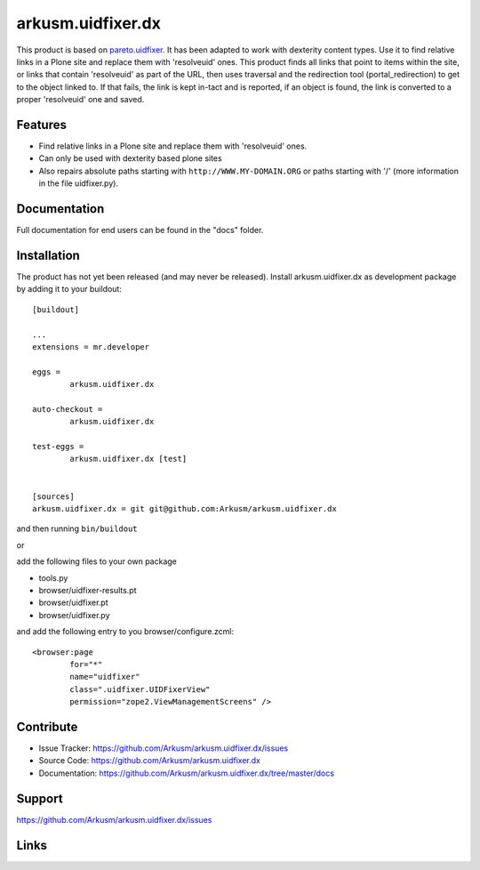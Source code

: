 .. This README is meant for consumption by humans and pypi. Pypi can render rst files so please do not use Sphinx features.
   If you want to learn more about writing documentation, please check out: http://docs.plone.org/about/documentation_styleguide.html
   This text does not appear on pypi or github. It is a comment.

==============================================================================
arkusm.uidfixer.dx
==============================================================================

This product is based on pareto.uidfixer_. It has been adapted to work with dexterity content types. Use it to find relative links in a Plone site and replace them with 'resolveuid' ones. This product finds all links that point to items within the site, or links that contain 'resolveuid' as part of the URL, then uses traversal and the redirection tool (portal_redirection) to get to the object linked to. If that fails, the link is kept in-tact and is reported, if an object is found, the link is converted to a proper 'resolveuid' one and saved.

Features
--------

- Find relative links in a Plone site and replace them with 'resolveuid' ones.
- Can only be used with dexterity based plone sites
- Also repairs absolute paths starting with ``http://WWW.MY-DOMAIN.ORG`` or paths starting with '/' (more information in the file uidfixer.py).


Documentation
-------------

Full documentation for end users can be found in the "docs" folder.


Installation
------------

The product has not yet been released (and may never be released). Install arkusm.uidfixer.dx as development package by adding it to your buildout::

	[buildout]

	...
	extensions = mr.developer

	eggs =
		arkusm.uidfixer.dx

	auto-checkout =
		arkusm.uidfixer.dx

	test-eggs =
		arkusm.uidfixer.dx [test]


	[sources]
	arkusm.uidfixer.dx = git git@github.com:Arkusm/arkusm.uidfixer.dx

and then running ``bin/buildout``

or

add the following files to your own package

- tools.py
- browser/uidfixer-results.pt
- browser/uidfixer.pt
- browser/uidfixer.py

and add the following entry to you browser/configure.zcml::

	<browser:page
		for="*"
		name="uidfixer"
		class=".uidfixer.UIDFixerView"
		permission="zope2.ViewManagementScreens" />


Contribute
----------

- Issue Tracker: https://github.com/Arkusm/arkusm.uidfixer.dx/issues
- Source Code: https://github.com/Arkusm/arkusm.uidfixer.dx
- Documentation: https://github.com/Arkusm/arkusm.uidfixer.dx/tree/master/docs


Support
-------

https://github.com/Arkusm/arkusm.uidfixer.dx/issues


Links
-----
.. _pareto.uidfixer: https://github.com/pareto/pareto.uidfixer
